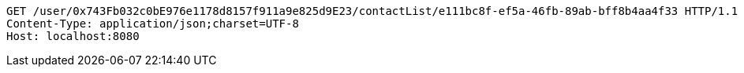 [source,http,options="nowrap"]
----
GET /user/0x743Fb032c0bE976e1178d8157f911a9e825d9E23/contactList/e111bc8f-ef5a-46fb-89ab-bff8b4aa4f33 HTTP/1.1
Content-Type: application/json;charset=UTF-8
Host: localhost:8080

----